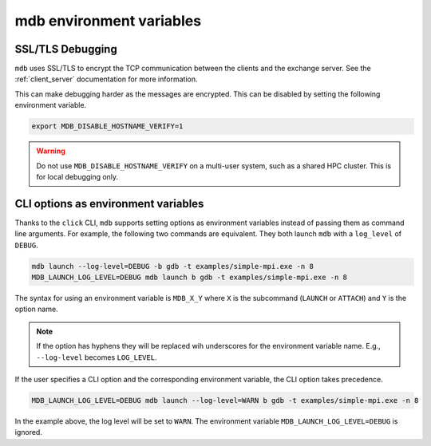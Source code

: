 .. Copyright 2023-2024 Tom Meltzer. See the top-level COPYRIGHT file for
   details.

mdb environment variables
=========================

SSL/TLS Debugging
-----------------

``mdb`` uses SSL/TLS to encrypt the TCP communication between the clients and the exchange server.
See the :ref:`client_server` documentation for more information.

This can make debugging harder as the messages are encrypted. This can be disabled by setting the
following environment variable.

.. code-block:: console

   export MDB_DISABLE_HOSTNAME_VERIFY=1

.. warning::
   Do not use ``MDB_DISABLE_HOSTNAME_VERIFY`` on a multi-user system, such as a shared HPC cluster. This
   is for local debugging only.

.. _cli_env_vars:

CLI options as environment variables
------------------------------------

Thanks to the ``click`` CLI, ``mdb`` supports setting options as environment variables instead of
passing them as command line arguments. For example, the following two commands are equivalent. They
both launch ``mdb`` with a ``log_level`` of ``DEBUG``.

.. code-block:: console

   mdb launch --log-level=DEBUG -b gdb -t examples/simple-mpi.exe -n 8
   MDB_LAUNCH_LOG_LEVEL=DEBUG mdb launch b gdb -t examples/simple-mpi.exe -n 8

The syntax for using an environment variable is ``MDB_X_Y`` where ``X`` is the subcommand
(``LAUNCH`` or ``ATTACH``) and ``Y`` is the option name.

.. note::
   If the option has hyphens they will be replaced wih underscores for the environment variable
   name. E.g., ``--log-level`` becomes ``LOG_LEVEL``.

If the user specifies a CLI option and the corresponding environment variable, the CLI option takes
precedence.

.. code-block:: console

   MDB_LAUNCH_LOG_LEVEL=DEBUG mdb launch --log-level=WARN b gdb -t examples/simple-mpi.exe -n 8

In the example above, the log level will be set to ``WARN``. The environment variable
``MDB_LAUNCH_LOG_LEVEL=DEBUG`` is ignored.
